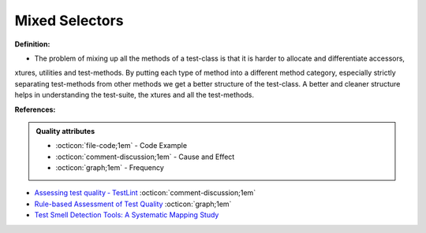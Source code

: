 Mixed Selectors
^^^^^
**Definition:**

* The problem of mixing up all the methods of a test-class is that it is harder to allocate and differentiate accessors, xtures, utilities and test-methods. By putting each type of method into a different method category, especially strictly separating test-methods from other methods we get a better structure of the test-class. A better and cleaner structure helps in understanding the test-suite, the xtures and all the test-methods.


**References:**

.. admonition:: Quality attributes

    * :octicon:`file-code;1em` -  Code Example
    * :octicon:`comment-discussion;1em` -  Cause and Effect
    * :octicon:`graph;1em` -  Frequency

* `Assessing test quality ‐ TestLint <http://citeseerx.ist.psu.edu/viewdoc/summary?doi=10.1.1.144.9594>`_ :octicon:`comment-discussion;1em`
* `Rule-based Assessment of Test Quality <http://citeseerx.ist.psu.edu/viewdoc/download?doi=10.1.1.108.3631&rep=rep1&type=pdf>`_ :octicon:`graph;1em`
* `Test Smell Detection Tools: A Systematic Mapping Study <https://dl.acm.org/doi/10.1145/3463274.3463335>`_

